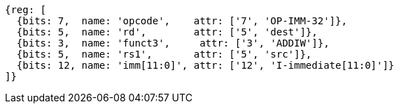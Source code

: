 //# 6 RV64I Base Integer Instruction Set, Version 2.1
//## 6.2 Integer Computational Instructions
//### Integer Register-Immediate Instructions

[wavedrom, ,svg]
....
{reg: [
  {bits: 7,  name: 'opcode',    attr: ['7', 'OP-IMM-32']},
  {bits: 5,  name: 'rd',        attr: ['5', 'dest']},
  {bits: 3,  name: 'funct3',     attr: ['3', 'ADDIW']},
  {bits: 5,  name: 'rs1',       attr: ['5', 'src']},
  {bits: 12, name: 'imm[11:0]', attr: ['12', 'I-immediate[11:0]']}
]}
....

